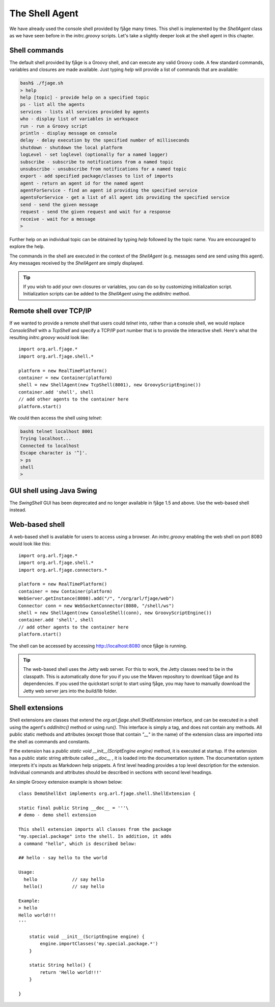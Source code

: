 The Shell Agent
===============

.. highlight:: groovy

We have already used the console shell provided by fjåge many times. This shell is implemented by the `ShellAgent` class as we have seen before in the `initrc.groovy` scripts. Let's take a slightly deeper look at the shell agent in this chapter.

Shell commands
--------------

The default shell provided by fjåge is a Groovy shell, and can execute any valid Groovy code. A few standard commands, variables and closures are made available. Just typing `help` will provide a list of commands that are available:

.. code-block:: console

    bash$ ./fjage.sh
    > help
    help [topic] - provide help on a specified topic
    ps - list all the agents
    services - lists all services provided by agents
    who - display list of variables in workspace
    run - run a Groovy script
    println - display message on console
    delay - delay execution by the specified number of milliseconds
    shutdown - shutdown the local platform
    logLevel - set loglevel (optionally for a named logger)
    subscribe - subscribe to notifications from a named topic
    unsubscribe - unsubscribe from notifications for a named topic
    export - add specified package/classes to list of imports
    agent - return an agent id for the named agent
    agentForService - find an agent id providing the specified service
    agentsForService - get a list of all agent ids providing the specified service
    send - send the given message
    request - send the given request and wait for a response
    receive - wait for a message
    >

Further help on an individual topic can be obtained by typing `help` followed by the topic name. You are encouraged to explore the help.

The commands in the shell are executed in the context of the `ShellAgent` (e.g. messages send are send using this agent). Any messages received by the `ShellAgent` are simply displayed.

.. tip:: If you wish to add your own closures or variables, you can do so by customizing initialization script. Initialization scripts can be added to the `ShellAgent` using the `addInitrc` method.

Remote shell over TCP/IP
------------------------

If we wanted to provide a remote shell that users could `telnet` into, rather than a console shell, we would replace `ConsoleShell` with a `TcpShell` and specify a TCP/IP port number that is to provide the interactive shell. Here's what the resulting `initrc.groovy` would look like::

    import org.arl.fjage.*
    import org.arl.fjage.shell.*

    platform = new RealTimePlatform()
    container = new Container(platform)
    shell = new ShellAgent(new TcpShell(8001), new GroovyScriptEngine())
    container.add 'shell', shell
    // add other agents to the container here
    platform.start()

We could then access the shell using `telnet`:

.. code-block:: console

    bash$ telnet localhost 8001
    Trying localhost...
    Connected to localhost
    Escape character is '^]'.
    > ps
    shell
    >

GUI shell using Java Swing
--------------------------

The `SwingShell` GUI has been deprecated and no longer available in fjåge 1.5 and above. Use the web-based shell instead.

Web-based shell
---------------

A web-based shell is available for users to access using a browser. An `initrc.groovy` enabling the web shell on port 8080 would look like this::

    import org.arl.fjage.*
    import org.arl.fjage.shell.*
    import org.arl.fjage.connectors.*

    platform = new RealTimePlatform()
    container = new Container(platform)
    WebServer.getInstance(8080).add("/", "/org/arl/fjage/web")
    Connector conn = new WebSocketConnector(8080, "/shell/ws")
    shell = new ShellAgent(new ConsoleShell(conn), new GroovyScriptEngine())
    container.add 'shell', shell
    // add other agents to the container here
    platform.start()

The shell can be accessed by accessing http://localhost:8080 once fjåge is running.

.. tip:: The web-based shell uses the Jetty web server. For this to work, the Jetty classes need to be in the classpath. This is automatically done for you if you use the Maven repository to download fjåge and its dependencies. If you used the quickstart script to start using fjåge, you may have to manually download the Jetty web server jars into the `build/lib` folder.

Shell extensions
----------------

Shell extensions are classes that extend the `org.arl.fjage.shell.ShellExtension` interface, and can be executed in a shell using the agent's `addInitrc()` method or using `run()`. This interface is simply a tag, and does not contain any methods. All public static methods and attributes (except those that contain "`__`" in the name) of the extension class are imported into the shell as commands and constants.

If the extension has a `public static void __init__(ScriptEngine engine)` method, it is executed at startup. If the extension has a public static string attribute called `__doc__` , it is loaded into the documentation system. The documentation system interprets it's inputs as Markdown help snippets. A first level heading provides a top level description for the extension. Individual commands and attributes should be described in sections with second level headings.

An simple Groovy extension example is shown below::

    class DemoShellExt implements org.arl.fjage.shell.ShellExtension {

    static final public String __doc__ = '''\
    # demo - demo shell extension

    This shell extension imports all classes from the package
    "my.special.package" into the shell. In addition, it adds
    a command "hello", which is described below:

    ## hello - say hello to the world

    Usage:
      hello             // say hello
      hello()           // say hello

    Example:
    > hello
    Hello world!!!
    '''

        static void __init__(ScriptEngine engine) {
            engine.importClasses('my.special.package.*')
        }

        static String hello() {
            return 'Hello world!!!'
        }

    }

